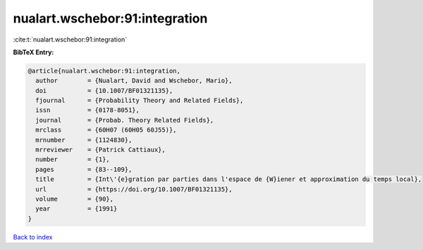 nualart.wschebor:91:integration
===============================

:cite:t:`nualart.wschebor:91:integration`

**BibTeX Entry:**

.. code-block:: bibtex

   @article{nualart.wschebor:91:integration,
     author        = {Nualart, David and Wschebor, Mario},
     doi           = {10.1007/BF01321135},
     fjournal      = {Probability Theory and Related Fields},
     issn          = {0178-8051},
     journal       = {Probab. Theory Related Fields},
     mrclass       = {60H07 (60H05 60J55)},
     mrnumber      = {1124830},
     mrreviewer    = {Patrick Cattiaux},
     number        = {1},
     pages         = {83--109},
     title         = {Int\'{e}gration par parties dans l'espace de {W}iener et approximation du temps local},
     url           = {https://doi.org/10.1007/BF01321135},
     volume        = {90},
     year          = {1991}
   }

`Back to index <../By-Cite-Keys.html>`_
